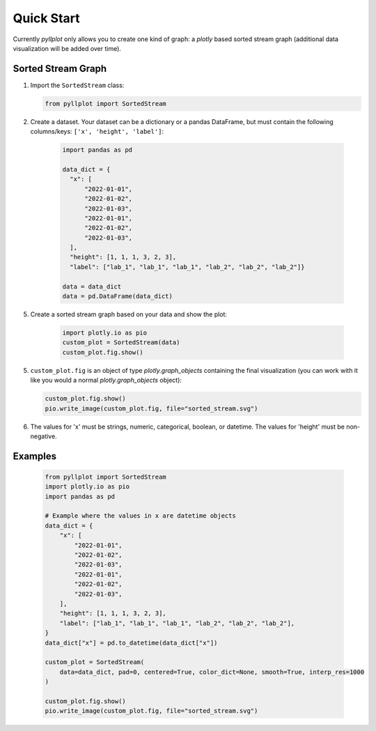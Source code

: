
***********
Quick Start
***********

Currently `pyllplot` only allows you to create one kind of graph: a `plotly` based sorted stream graph (additional data visualization will be added over time).


Sorted Stream Graph
================

1. Import the ``SortedStream`` class:

   .. code-block:: python

      from pyllplot import SortedStream

2. Create a dataset. Your dataset can be a dictionary or a pandas DataFrame, but must contain the following columns/keys: ``['x', 'height', 'label']``:

    .. code-block:: python

        import pandas as pd

        data_dict = {
          "x": [
              "2022-01-01",
              "2022-01-02",
              "2022-01-03",
              "2022-01-01",
              "2022-01-02",
              "2022-01-03",
          ],
          "height": [1, 1, 1, 3, 2, 3],
          "label": ["lab_1", "lab_1", "lab_1", "lab_2", "lab_2", "lab_2"]}

        data = data_dict
        data = pd.DataFrame(data_dict)

5. Create a sorted stream graph based on your data and show the plot:

    .. code-block:: python

        import plotly.io as pio
        custom_plot = SortedStream(data)
        custom_plot.fig.show()

5. ``custom_plot.fig`` is an object of type `plotly.graph_objects` containing the final visualization (you can work with it like you would a normal `plotly.graph_objects` object):

   .. code-block:: python

      custom_plot.fig.show()
      pio.write_image(custom_plot.fig, file="sorted_stream.svg")

6. The values for 'x' must be strings, numeric, categorical, boolean, or datetime. The values for 'height' must be non-negative.

Examples
================

    .. code-block:: python

        from pyllplot import SortedStream
        import plotly.io as pio
        import pandas as pd

        # Example where the values in x are datetime objects
        data_dict = {
            "x": [
                "2022-01-01",
                "2022-01-02",
                "2022-01-03",
                "2022-01-01",
                "2022-01-02",
                "2022-01-03",
            ],
            "height": [1, 1, 1, 3, 2, 3],
            "label": ["lab_1", "lab_1", "lab_1", "lab_2", "lab_2", "lab_2"],
        }
        data_dict["x"] = pd.to_datetime(data_dict["x"])

        custom_plot = SortedStream(
            data=data_dict, pad=0, centered=True, color_dict=None, smooth=True, interp_res=1000
        )

        custom_plot.fig.show()
        pio.write_image(custom_plot.fig, file="sorted_stream.svg")

